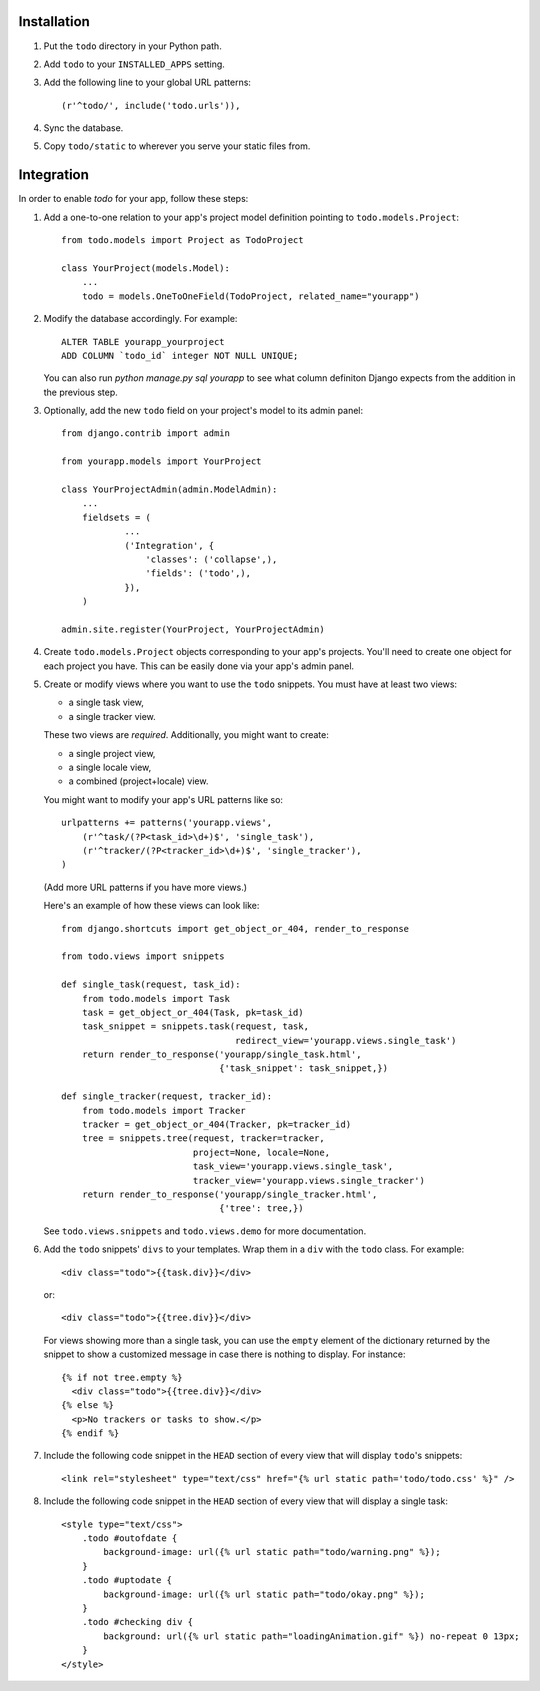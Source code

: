 Installation
============

#. Put the ``todo`` directory in your Python path.

#. Add ``todo`` to your ``INSTALLED_APPS`` setting.

#. Add the following line to your global URL patterns::

    (r'^todo/', include('todo.urls')),

#. Sync the database.

#. Copy ``todo/static`` to wherever you serve your static files from.


Integration
===========

In order to enable *todo* for your app, follow these steps:

#. Add a one-to-one relation to your app's project model definition pointing to
   ``todo.models.Project``::

    from todo.models import Project as TodoProject

    class YourProject(models.Model):
        ...
        todo = models.OneToOneField(TodoProject, related_name="yourapp")

#. Modify the database accordingly. For example::

    ALTER TABLE yourapp_yourproject 
    ADD COLUMN `todo_id` integer NOT NULL UNIQUE;

   You can also run `python manage.py sql yourapp` to see what column definiton 
   Django expects from the addition in the previous step.

#. Optionally, add the new ``todo`` field on your project's model to its admin 
   panel::

    from django.contrib import admin

    from yourapp.models import YourProject

    class YourProjectAdmin(admin.ModelAdmin):
        ...
        fieldsets = (
                ...
                ('Integration', {
                    'classes': ('collapse',),
                    'fields': ('todo',),
                }),
        )

    admin.site.register(YourProject, YourProjectAdmin)

#. Create ``todo.models.Project`` objects corresponding to your app's projects. 
   You'll need to create one object for each project you have. This can be 
   easily done via your app's admin panel.

#. Create or modify views where you want to use the ``todo`` snippets. You must
   have at least two views:
   
   * a single task view,
   * a single tracker view.

   These two views are *required*. Additionally, you might want to create:

   * a single project view,
   * a single locale view,
   * a combined (project+locale) view.

   You might want to modify your app's URL patterns like so::

    urlpatterns += patterns('yourapp.views',
        (r'^task/(?P<task_id>\d+)$', 'single_task'), 
        (r'^tracker/(?P<tracker_id>\d+)$', 'single_tracker'), 
    )

   (Add more URL patterns if you have more views.)

   Here's an example of how these views can look like::

    from django.shortcuts import get_object_or_404, render_to_response

    from todo.views import snippets

    def single_task(request, task_id):
        from todo.models import Task
        task = get_object_or_404(Task, pk=task_id)
        task_snippet = snippets.task(request, task,
                                     redirect_view='yourapp.views.single_task')
        return render_to_response('yourapp/single_task.html',
                                  {'task_snippet': task_snippet,})

    def single_tracker(request, tracker_id):
        from todo.models import Tracker
        tracker = get_object_or_404(Tracker, pk=tracker_id)
        tree = snippets.tree(request, tracker=tracker,
                             project=None, locale=None,
                             task_view='yourapp.views.single_task',
                             tracker_view='yourapp.views.single_tracker')
        return render_to_response('yourapp/single_tracker.html',
                                  {'tree': tree,})

   See ``todo.views.snippets`` and ``todo.views.demo`` for more documentation.

#. Add the ``todo`` snippets' ``divs`` to your templates. Wrap them in
   a ``div`` with the ``todo`` class. For example::

    <div class="todo">{{task.div}}</div>

   or::

    <div class="todo">{{tree.div}}</div>

   For views showing more than a single task, you can use the ``empty`` element 
   of the dictionary returned by the snippet to show a customized message in 
   case there is nothing to display. For instance::

    {% if not tree.empty %}
      <div class="todo">{{tree.div}}</div>
    {% else %}
      <p>No trackers or tasks to show.</p>
    {% endif %}

#. Include the following code snippet in the ``HEAD`` section of every view
   that will display ``todo``'s snippets::

    <link rel="stylesheet" type="text/css" href="{% url static path='todo/todo.css' %}" />

#. Include the following code snippet in the ``HEAD`` section of every view 
   that will display a single task::

    <style type="text/css">
        .todo #outofdate {
            background-image: url({% url static path="todo/warning.png" %});
        }
        .todo #uptodate {
            background-image: url({% url static path="todo/okay.png" %});
        }
        .todo #checking div {
            background: url({% url static path="loadingAnimation.gif" %}) no-repeat 0 13px;
        }
    </style>
